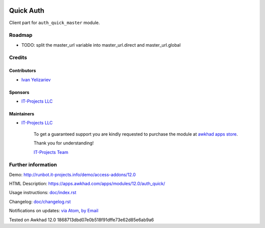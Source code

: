 .. image:: https://img.shields.io/badge/license-LGPL--3-blue.png
   :target: https://www.gnu.org/licenses/lgpl
   :alt: License: LGPL-3

============
 Quick Auth
============

Client part for ``auth_quick_master`` module.

Roadmap
=======

* TODO: split the master_url variable into master_url.direct and master_url.global

Credits
=======

Contributors
------------
* `Ivan Yelizariev <https://it-projects.info/team/yelizariev>`__

Sponsors
--------
* `IT-Projects LLC <https://it-projects.info>`__

Maintainers
-----------
* `IT-Projects LLC <https://it-projects.info>`__

      To get a guaranteed support
      you are kindly requested to purchase the module
      at `awkhad apps store <https://apps.awkhad.com/apps/modules/12.0/auth_quick/>`__.

      Thank you for understanding!

      `IT-Projects Team <https://www.it-projects.info/team>`__

Further information
===================

Demo: http://runbot.it-projects.info/demo/access-addons/12.0

HTML Description: https://apps.awkhad.com/apps/modules/12.0/auth_quick/

Usage instructions: `<doc/index.rst>`_

Changelog: `<doc/changelog.rst>`_

Notifications on updates: `via Atom <https://github.com/it-projects-llc/access-addons/commits/12.0/auth_quick.atom>`_, `by Email <https://blogtrottr.com/?subscribe=https://github.com/it-projects-llc/access-addons/commits/12.0/auth_quick.atom>`_

Tested on Awkhad 12.0 1868713dbd07e0b518f91dffe73e62d85e6ab9a6
